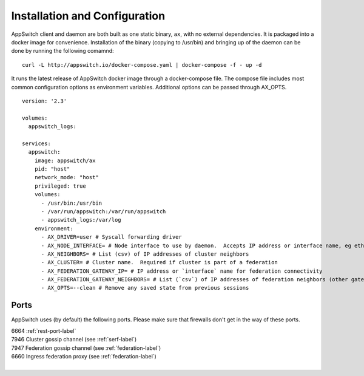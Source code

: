 ==============================
Installation and Configuration
==============================

.. _install:

AppSwitch client and daemon are both built as one static binary, ``ax``, with no external dependencies.  It is packaged into a docker image for convenience.  Installation of the binary (copying to /usr/bin) and bringing up of the daemon can be done by running the following comamnd:
::

    curl -L http://appswitch.io/docker-compose.yaml | docker-compose -f - up -d


It runs the latest release of AppSwitch docker image through a docker-compose file.  The compose file includes most common configuration options as environment variables.  Additional options can be passed through AX_OPTS.
::

    version: '2.3'

    volumes:
      appswitch_logs:

    services:
      appswitch:
        image: appswitch/ax
        pid: "host"
        network_mode: "host"
        privileged: true
        volumes:
          - /usr/bin:/usr/bin
          - /var/run/appswitch:/var/run/appswitch
          - appswitch_logs:/var/log
        environment:
          - AX_DRIVER=user # Syscall forwarding driver
          - AX_NODE_INTERFACE= # Node interface to use by daemon.  Accepts IP address or interface name, eg eth0
          - AX_NEIGHBORS= # List (csv) of IP addresses of cluster neighbors
          - AX_CLUSTER= # Cluster name.  Required if cluster is part of a federation
          - AX_FEDERATION_GATEWAY_IP= # IP address or `interface` name for federation connectivity
          - AX_FEDERATION_GATEWAY_NEIGHBORS= # List (`csv`) of IP addresses of federation neighbors (other gateway nodes)
          - AX_OPTS=--clean # Remove any saved state from previous sessions


Ports
=====

AppSwitch uses (by default) the following ports.  Please make sure that firewalls don't get in the way of these ports.

| 6664 :ref:`rest-port-label`
| 7946 Cluster gossip channel (see :ref:`serf-label`)
| 7947 Federation gossip channel (see :ref:`federation-label`)
| 6660 Ingress federation proxy (see :ref:`federation-label`)
|

